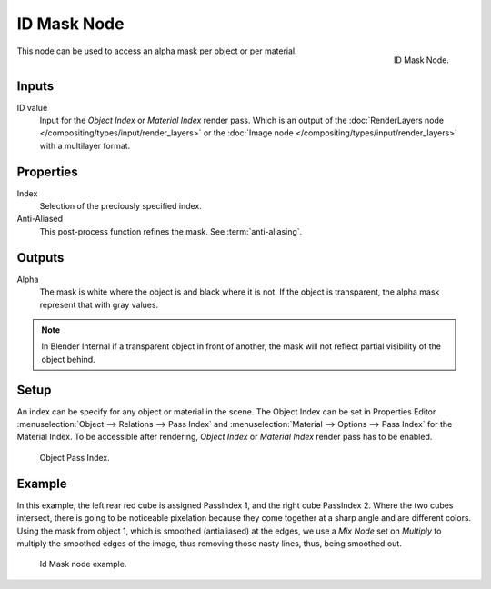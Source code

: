 
************
ID Mask Node
************

.. figure:: /images/compositing_nodes_idmask.png
   :align: right
   :width: 150px

   ID Mask Node.


This node can be used to access an alpha mask per object or per material.


Inputs
======

ID value
   Input for the *Object Index* or *Material Index* render pass.
   Which is an output of the :doc:`RenderLayers node </compositing/types/input/render_layers>` or
   the :doc:`Image node </compositing/types/input/render_layers>` with a multilayer format.


Properties
==========

Index
   Selection of the preciously specified index.
Anti-Aliased
   This post-process function refines the mask. See :term:`anti-aliasing`.


Outputs
=======

Alpha
   The mask is white where the object is and black where it is not.
   If the object is transparent, the alpha mask represent that with gray values.

.. note::

   In Blender Internal if a transparent object in front of another,
   the mask will not reflect partial visibility of the object behind.


Setup
=====

An index can be specify for any object or material in the scene.
The Object Index can be set in Properties Editor :menuselection:`Object --> Relations --> Pass Index`
and :menuselection:`Material --> Options --> Pass Index` for the Material Index.
To be accessible after rendering, *Object Index* or *Material Index* render pass has to be enabled.

.. figure:: /images/editors_3dview_navigating-layers-relations.png

   Object Pass Index.


Example
=======

In this example, the left rear red cube is assigned PassIndex 1, and the right cube PassIndex 2.
Where the two cubes intersect, there is going to be noticeable pixelation because they come together
at a sharp angle and are different colors. Using the mask from object 1,
which is smoothed (antialiased) at the edges, we use a *Mix Node* set on *Multiply*
to multiply the smoothed edges of the image, thus removing those nasty lines, thus, being smoothed out.

.. figure:: /images/compositing_nodes_converter_id-mask_example.png

   Id Mask node example.
